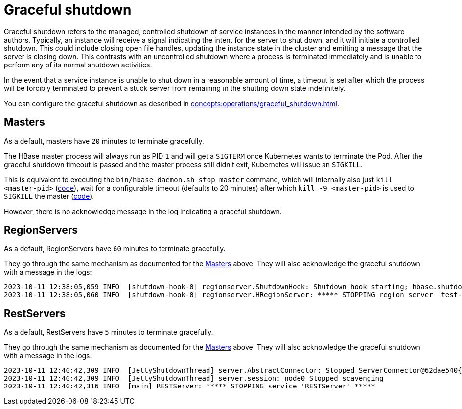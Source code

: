 = Graceful shutdown

Graceful shutdown refers to the managed, controlled shutdown of service instances in the manner intended by the software authors. Typically, an instance will receive a signal indicating the intent for the server to shut down, and it will initiate a controlled shutdown. This could include closing open file handles, updating the instance state in the cluster and emitting a message that the server is closing down. This contrasts with an uncontrolled shutdown where a process is terminated immediately and is unable to perform any of its normal shutdown activities.

In the event that a service instance is unable to shut down in a reasonable amount of time, a timeout is set after which the process will be forcibly terminated to prevent a stuck server from remaining in the shutting down state indefinitely.

You can configure the graceful shutdown as described in xref:concepts:operations/graceful_shutdown.adoc[].

== Masters

As a default, masters have `20` minutes to terminate gracefully.

The HBase master process will always run as PID `1` and will get a `SIGTERM` once Kubernetes wants to terminate the Pod.
After the graceful shutdown timeout is passed and the master process still didn't exit, Kubernetes will issue an `SIGKILL`.

This is equivalent to executing the `bin/hbase-daemon.sh stop master` command, which will internally also just `kill <master-pid>` (https://github.com/apache/hbase/blob/8382f55b15be6ae190f8d202a5e6a40af177ec76/bin/hbase-daemon.sh#L338[code]), wait for a configurable timeout (defaults to 20 minutes) after which `kill -9 <master-pid>` is used to `SIGKILL` the master (https://github.com/apache/hbase/blob/8382f55b15be6ae190f8d202a5e6a40af177ec76/bin/hbase-common.sh#L20-L41[code]).

However, there is no acknowledge message in the log indicating a graceful shutdown.

== RegionServers

As a default, RegionServers have `60` minutes to terminate gracefully.

They go through the same mechanism as documented for the <<_masters>> above.
They will also acknowledge the graceful shutdown with a message in the logs:

[source,text]
----
2023-10-11 12:38:05,059 INFO  [shutdown-hook-0] regionserver.ShutdownHook: Shutdown hook starting; hbase.shutdown.hook=true; fsShutdownHook=org.apache.hadoop.fs.FileSystem$Cache$ClientFinalizer@5875de6a
2023-10-11 12:38:05,060 INFO  [shutdown-hook-0] regionserver.HRegionServer: ***** STOPPING region server 'test-hbase-regionserver-default-0.test-hbase-regionserver-default.kuttl-test-topical-parakeet.svc.cluster.local,16020,1697027870348' *****
----

== RestServers

As a default, RestServers have `5` minutes to terminate gracefully.

They go through the same mechanism as documented for the <<_masters>> above.
They will also acknowledge the graceful shutdown with a message in the logs:

[source,text]
----
2023-10-11 12:40:42,309 INFO  [JettyShutdownThread] server.AbstractConnector: Stopped ServerConnector@62dae540{HTTP/1.1, (http/1.1)}{0.0.0.0:8080}
2023-10-11 12:40:42,309 INFO  [JettyShutdownThread] server.session: node0 Stopped scavenging
2023-10-11 12:40:42,316 INFO  [main] RESTServer: ***** STOPPING service 'RESTServer' *****
----
